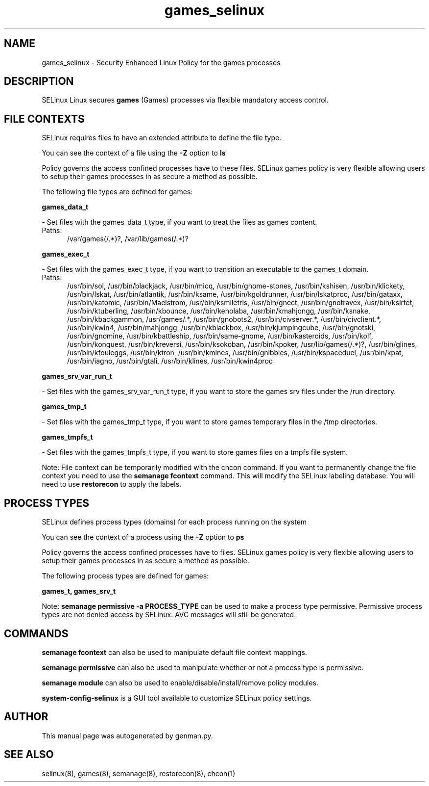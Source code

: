 .TH  "games_selinux"  "8"  "games" "dwalsh@redhat.com" "games SELinux Policy documentation"
.SH "NAME"
games_selinux \- Security Enhanced Linux Policy for the games processes
.SH "DESCRIPTION"


SELinux Linux secures
.B games
(Games)
processes via flexible mandatory access
control.  



.SH FILE CONTEXTS
SELinux requires files to have an extended attribute to define the file type. 
.PP
You can see the context of a file using the \fB\-Z\fP option to \fBls\bP
.PP
Policy governs the access confined processes have to these files. 
SELinux games policy is very flexible allowing users to setup their games processes in as secure a method as possible.
.PP 
The following file types are defined for games:


.EX
.PP
.B games_data_t 
.EE

- Set files with the games_data_t type, if you want to treat the files as games content.

.br
.TP 5
Paths: 
/var/games(/.*)?, /var/lib/games(/.*)?

.EX
.PP
.B games_exec_t 
.EE

- Set files with the games_exec_t type, if you want to transition an executable to the games_t domain.

.br
.TP 5
Paths: 
/usr/bin/sol, /usr/bin/blackjack, /usr/bin/micq, /usr/bin/gnome-stones, /usr/bin/kshisen, /usr/bin/klickety, /usr/bin/lskat, /usr/bin/atlantik, /usr/bin/ksame, /usr/bin/kgoldrunner, /usr/bin/lskatproc, /usr/bin/gataxx, /usr/bin/katomic, /usr/bin/Maelstrom, /usr/bin/ksmiletris, /usr/bin/gnect, /usr/bin/gnotravex, /usr/bin/ksirtet, /usr/bin/ktuberling, /usr/bin/kbounce, /usr/bin/kenolaba, /usr/bin/kmahjongg, /usr/bin/ksnake, /usr/bin/kbackgammon, /usr/games/.*, /usr/bin/gnobots2, /usr/bin/civserver.*, /usr/bin/civclient.*, /usr/bin/kwin4, /usr/bin/mahjongg, /usr/bin/kblackbox, /usr/bin/kjumpingcube, /usr/bin/gnotski, /usr/bin/gnomine, /usr/bin/kbattleship, /usr/bin/same-gnome, /usr/bin/kasteroids, /usr/bin/kolf, /usr/bin/konquest, /usr/bin/kreversi, /usr/bin/ksokoban, /usr/bin/kpoker, /usr/lib/games(/.*)?, /usr/bin/glines, /usr/bin/kfouleggs, /usr/bin/ktron, /usr/bin/kmines, /usr/bin/gnibbles, /usr/bin/kspaceduel, /usr/bin/kpat, /usr/bin/iagno, /usr/bin/gtali, /usr/bin/klines, /usr/bin/kwin4proc

.EX
.PP
.B games_srv_var_run_t 
.EE

- Set files with the games_srv_var_run_t type, if you want to store the games srv files under the /run directory.


.EX
.PP
.B games_tmp_t 
.EE

- Set files with the games_tmp_t type, if you want to store games temporary files in the /tmp directories.


.EX
.PP
.B games_tmpfs_t 
.EE

- Set files with the games_tmpfs_t type, if you want to store games files on a tmpfs file system.


.PP
Note: File context can be temporarily modified with the chcon command.  If you want to permanently change the file context you need to use the
.B semanage fcontext 
command.  This will modify the SELinux labeling database.  You will need to use
.B restorecon
to apply the labels.

.SH PROCESS TYPES
SELinux defines process types (domains) for each process running on the system
.PP
You can see the context of a process using the \fB\-Z\fP option to \fBps\bP
.PP
Policy governs the access confined processes have to files. 
SELinux games policy is very flexible allowing users to setup their games processes in as secure a method as possible.
.PP 
The following process types are defined for games:

.EX
.B games_t, games_srv_t 
.EE
.PP
Note: 
.B semanage permissive -a PROCESS_TYPE 
can be used to make a process type permissive. Permissive process types are not denied access by SELinux. AVC messages will still be generated.

.SH "COMMANDS"
.B semanage fcontext
can also be used to manipulate default file context mappings.
.PP
.B semanage permissive
can also be used to manipulate whether or not a process type is permissive.
.PP
.B semanage module
can also be used to enable/disable/install/remove policy modules.

.PP
.B system-config-selinux 
is a GUI tool available to customize SELinux policy settings.

.SH AUTHOR	
This manual page was autogenerated by genman.py.

.SH "SEE ALSO"
selinux(8), games(8), semanage(8), restorecon(8), chcon(1)
